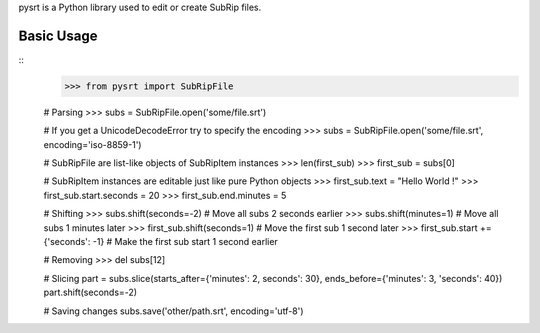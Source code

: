 pysrt is a Python library used to edit or create SubRip files.

Basic Usage
=============

::
    >>> from pysrt import SubRipFile
    
    # Parsing
    >>> subs = SubRipFile.open('some/file.srt')
    
    # If you get a UnicodeDecodeError try to specify the encoding
    >>> subs = SubRipFile.open('some/file.srt', encoding='iso-8859-1')
    
    # SubRipFile are list-like objects of SubRipItem instances
    >>> len(first_sub)
    >>> first_sub = subs[0]
    
    # SubRipItem instances are editable just like pure Python objects
    >>> first_sub.text = "Hello World !"
    >>> first_sub.start.seconds = 20
    >>> first_sub.end.minutes = 5
    
    # Shifting
    >>> subs.shift(seconds=-2) # Move all subs 2 seconds earlier
    >>> subs.shift(minutes=1)  # Move all subs 1 minutes later
    >>> first_sub.shift(seconds=1) # Move the first sub 1 second later
    >>> first_sub.start += {'seconds': -1} # Make the first sub start 1 second earlier
    
    # Removing
    >>> del subs[12]
    
    # Slicing
    part = subs.slice(starts_after={'minutes': 2, seconds': 30}, ends_before={'minutes': 3, 'seconds': 40})
    part.shift(seconds=-2)
    
    # Saving changes
    subs.save('other/path.srt', encoding='utf-8')
